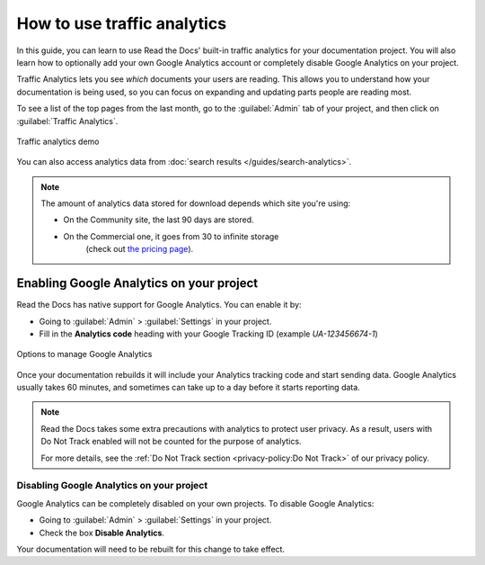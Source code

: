 How to use traffic analytics
============================

In this guide, you can learn to use Read the Docs' built-in traffic analytics for your documentation project.
You will also learn how to optionally add your own Google Analytics account or completely disable Google Analytics on your project.

Traffic Analytics lets you see *which* documents your users are reading.
This allows you to understand how your documentation is being used,
so you can focus on expanding and updating parts people are reading most.

To see a list of the top pages from the last month,
go to the :guilabel:`Admin` tab of your project,
and then click on :guilabel:`Traffic Analytics`.

.. figure:: /_static/images/traffic-analytics-demo.png
   :width: 50%
   :align: center
   :alt: Traffic analytics demo

   Traffic analytics demo

You can also access analytics data from :doc:`search results </guides/search-analytics>`.

.. note::

   The amount of analytics data stored for download depends which site you're using:

   * On the Community site, the last 90 days are stored.
   * On the Commercial one, it goes from 30 to infinite storage
      (check out `the pricing page <https://readthedocs.com/pricing/>`_).

Enabling Google Analytics on your project
-----------------------------------------

Read the Docs has native support for Google Analytics.
You can enable it by:

* Going to :guilabel:`Admin` > :guilabel:`Settings` in your project.
* Fill in the **Analytics code** heading with your Google Tracking ID (example `UA-123456674-1`)

.. figure:: /_static/images/google-analytics-options.png
   :width: 80%
   :align: center
   :alt: Options to manage Google Analytics

   Options to manage Google Analytics

Once your documentation rebuilds it will include your Analytics tracking code and start sending data.
Google Analytics usually takes 60 minutes,
and sometimes can take up to a day before it starts reporting data.

.. note::

   Read the Docs takes some extra precautions with analytics to protect user privacy.
   As a result, users with Do Not Track enabled will not be counted
   for the purpose of analytics.

   For more details, see the
   :ref:`Do Not Track section <privacy-policy:Do Not Track>`
   of our privacy policy.

Disabling Google Analytics on your project
~~~~~~~~~~~~~~~~~~~~~~~~~~~~~~~~~~~~~~~~~~

Google Analytics can be completely disabled on your own projects.
To disable Google Analytics:

* Going to :guilabel:`Admin` > :guilabel:`Settings` in your project.
* Check the box **Disable Analytics**.

Your documentation will need to be rebuilt for this change to take effect.
